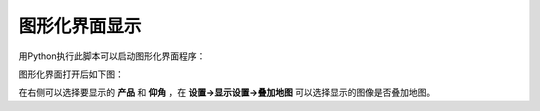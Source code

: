 图形化界面显示
=================

用Python执行此脚本可以启动图形化界面程序：

.. code-block:: python   
    :linenos:   
    :emphasize-lines: 3,5
    
    import warnings
    warnings.filterwarnings('ignore')
    import os, sys
    sys.path.append(os.path.dirname(os.path.dirname(os.path.abspath(__file__))))
    from pycwr.GraphicalInterface.RadarInterface import MainWindow
    from PyQt5 import QtWidgets
    app = QtWidgets.QApplication(sys.argv)
    ui = MainWindow()
    ui.show()
    sys.exit(app.exec_())

图形化界面打开后如下图：

.. image:: _static/GUI.png
    :height: 500px
    :align: center
    :alt: reStructuredText, the markup syntax

在右侧可以选择要显示的 **产品** 和 **仰角** ，在 **设置->显示设置->叠加地图** 可以选择显示的图像是否叠加地图。

